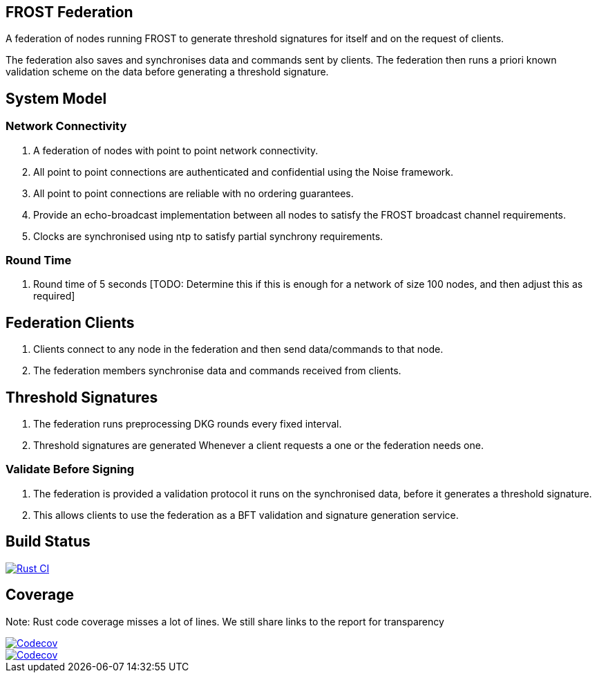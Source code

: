 == FROST Federation

A federation of nodes running FROST to generate threshold signatures
for itself and on the request of clients.

The federation also saves and synchronises data and commands sent by
clients. The federation then runs a priori known validation scheme on
the data before generating a threshold signature.

== System Model

=== Network Connectivity

. A federation of nodes with point to point network connectivity.
. All point to point connections are authenticated and confidential using the Noise framework.
. All point to point connections are reliable with no ordering guarantees.
. Provide an echo-broadcast implementation between all nodes to satisfy the FROST broadcast channel requirements.
. Clocks are synchronised using ntp to satisfy partial synchrony requirements.

=== Round Time

. Round time of 5 seconds [TODO: Determine this if this is enough for
a network of size 100 nodes, and then adjust this as required]


== Federation Clients

. Clients connect to any node in the federation and then send data/commands to that node.
. The federation members synchronise data and commands received from clients.

== Threshold Signatures

. The federation runs preprocessing DKG rounds every fixed interval.
. Threshold signatures are generated Whenever a client requests a one or the federation needs one.

=== Validate Before Signing

. The federation is provided a validation protocol it runs on the synchronised data, before it generates a threshold signature.
. This allows clients to use the federation as a BFT validation and signature generation service.

== Build Status

[link=https://github.com/pool2win/frost-federation/actions/workflows/tests.yml]
image::https://github.com/pool2win/frost-federation/actions/workflows/tests.yml/badge.svg[Rust CI]

== Coverage

Note: Rust code coverage misses a lot of lines. We still share links to the report for transparency

[link=https://codecov.io/gh/pool2win/frost-federation]
image::https://codecov.io/gh/pool2win/frost-federation/graph/badge.svg?token=W3FWIFM232[Codecov]

[link=https://codecov.io/gh/pool2win/frost-federation]
image::https://codecov.io/gh/pool2win/frost-federation/graphs/icicle.svg?token=W3FWIFM232[Codecov]

